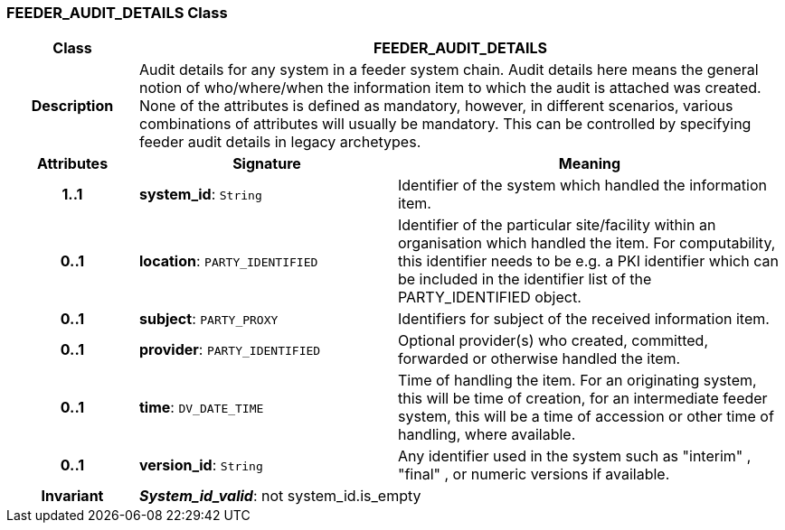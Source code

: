=== FEEDER_AUDIT_DETAILS Class

[cols="^1,2,3"]
|===
h|*Class*
2+^h|*FEEDER_AUDIT_DETAILS*

h|*Description*
2+a|Audit details for any system in a feeder system chain. Audit details here means the general notion of who/where/when the information item to which the audit is attached was created. None of the attributes is defined as mandatory, however, in different scenarios, various combinations of attributes will usually be mandatory. This can be controlled by specifying feeder audit details in legacy archetypes.

h|*Attributes*
^h|*Signature*
^h|*Meaning*

h|*1..1*
|*system_id*: `String`
a|Identifier of the system which handled the information item.

h|*0..1*
|*location*: `PARTY_IDENTIFIED`
a|Identifier of the particular site/facility within an organisation which handled the item. For computability, this identifier needs to be e.g. a PKI identifier which can be included in the identifier list of the PARTY_IDENTIFIED object.

h|*0..1*
|*subject*: `PARTY_PROXY`
a|Identifiers for subject of the received information item.

h|*0..1*
|*provider*: `PARTY_IDENTIFIED`
a|Optional provider(s) who created, committed, forwarded or otherwise handled the item.

h|*0..1*
|*time*: `DV_DATE_TIME`
a|Time of handling the item. For an originating system, this will be time of creation, for an intermediate feeder system, this will be a time of accession or other time of handling, where available.

h|*0..1*
|*version_id*: `String`
a|Any identifier used in the system such as  "interim" ,  "final" , or numeric versions if available.

h|*Invariant*
2+a|*_System_id_valid_*: not system_id.is_empty
|===
